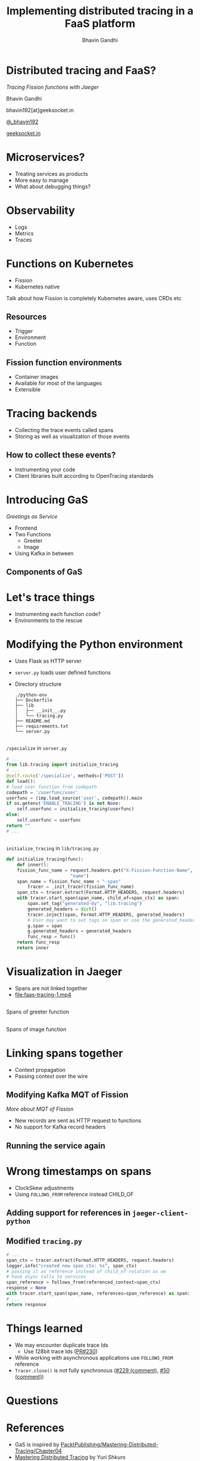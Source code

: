 #+TITLE: Implementing distributed tracing in a FaaS platform
#+AUTHOR: Bhavin Gandhi
#+EMAIL: @_bhavin192
#+REVEAL_THEME: black
#+OPTIONS: num:nil toc:nil ^:nil reveal_slide_number:c/t
* Distributed tracing and FaaS?
  /Tracing Fission functions with Jaeger/

  Bhavin Gandhi

  bhavin192[at]geeksocket.in

  [[https://twitter.com/_bhavin192][@_bhavin192]]

  [[https://geeksocket.in][geeksocket.in]]
* Microservices?
  - Treating services as products
  - More easy to manage
  - What about debugging things?
** 
   [[file:microservices.svg]]
* Observability
  - Logs
  - Metrics
  - Traces
* Functions on Kubernetes
  - Fission
  - Kubernetes native
  #+BEGIN_NOTES
  Talk about how Fission is completely Kubernetes aware, uses CRDs etc
  #+END_NOTES
** Resources
   - Trigger
   - Environment
   - Function
** Fission function environments
   - Container images
   - Available for most of the languages
   - Extensible
* Tracing backends
  - Collecting the trace events called spans
  - Storing as well as visualization of those events
** How to collect these events?
   - Instrumenting your code
   - Client libraries built according to OpenTracing standards
* Introducing GaS
  /Greetings as Service/
  - Frontend
  - Two Functions
    - Greeter
    - Image
  - Using Kafka in between
** Components of GaS
   [[file:gas_architecture.svg]]
* Let's trace things
  - Instrumenting each function code?
  - Environments to the rescue
* Modifying the Python environment
  - Uses Flask as HTTP server
  - ~server.py~ loads user defined functions
  - Directory structure
    #+BEGIN_SRC
    ./python-env
    ├── Dockerfile
    ├── lib
    │   ├── __init__.py
    │   └── tracing.py
    ├── README.md
    ├── requirements.txt
    └── server.py
    #+END_SRC
** 
   ~/specialize~ in ~server.py~
   #+BEGIN_SRC python
     # ...
     from lib.tracing import initialize_tracing
     # ...
     @self.route('/specialize', methods=['POST'])
     def load():
	 # load user function from codepath
	 codepath = '/userfunc/user'
	 userfunc = (imp.load_source('user', codepath)).main
	 if os.getenv('ENABLE_TRACING') is not None:
	     self.userfunc = initialize_tracing(userfunc)
	 else:
	     self.userfunc = userfunc
	 return ""
     # ...
   #+END_SRC
** 
   ~initialize_tracing~ in ~lib/tracing.py~
   #+BEGIN_SRC python
   def initialize_tracing(func):
       def inner():
	   fission_func_name = request.headers.get("X-Fission-Function-Name",
						   "name")
	   span_name = fission_func_name + "-span"
           tracer = _init_tracer(fission_func_name)
	   span_ctx = tracer.extract(Format.HTTP_HEADERS, request.headers)
	   with tracer.start_span(span_name, child_of=span_ctx) as span:
	       span.set_tag("generated-by", "lib.tracing")
	       generated_headers = dict()
	       tracer.inject(span, Format.HTTP_HEADERS, generated_headers)
	       # User may want to set tags on span or use the generated_headers
	       g.span = span
	       g.generated_headers = generated_headers
	       func_resp = func()
	   return func_resp
       return inner
   #+END_SRC
* Visualization in Jaeger
  - Spans are not linked together
  - [[file:faas-tracing-1.mp4]]
** 
   Spans of greeter function

   [[file:greeter_single_span.png]]
** 
   Spans of image function

   [[file:image_single_span.png]]
* Linking spans together
  - Context propagation
  - Passing context over the wire
** Modifying Kafka MQT of Fission
   /More about MQT of Fission/
   - New records are sent as HTTP request to functions
   - No support for Kafka record headers
** 
   [[file:kafka_header_support_full_image.png]]
** Running the service again
   [[file:linked_spans.png]]
** 
   [[file:trace_graph_child_of.png]]
* Wrong timestamps on spans
  - ClockSkew adjustments
  - Using ~FOLLOWS_FROM~ reference instead CHILD_OF
** Adding support for references in ~jaeger-client-python~
   [[file:jaeger-client-python-references-support.png]]
** Modified ~tracing.py~
   #+BEGIN_SRC python
     # ...
     span_ctx = tracer.extract(Format.HTTP_HEADERS, request.headers)
     logger.info("created new span_ctx: %s", span_ctx)
     # passing it as reference instead of child_of relation as we
     # have async calls to services
     span_reference = follows_from(referenced_context=span_ctx)
     response = None
     with tracer.start_span(span_name, references=span_reference) as span:
	 # ...
	 return response
   #+END_SRC
** 
   [[file:linked_spans_timeline.png]]
** 
   [[file:trace_graph_time_follows_from.png]]
* Things learned
  - We may encounter duplicate trace Ids
    - Use 128bit trace Ids ([[https://github.com/jaegertracing/jaeger-client-python/pull/230][PR#230]])
  - While working with asynchronous applications use ~FOLLOWS_FROM~
    reference
  - ~Tracer.close()~ is not fully synchronous ([[https://github.com/jaegertracing/jaeger-client-python/issues/229#issuecomment-451363106][#229 (comment)]], [[https://github.com/jaegertracing/jaeger-client-python/issues/50#issuecomment-394922333][#50
    (comment)]])
* Questions
* References
  - GaS is inspired by
    [[https://github.com/PacktPublishing/Mastering-Distributed-Tracing/tree/master/Chapter04][PacktPublishing/Mastering-Distributed-Tracing/Chapter04]]
  - [[https://www.packtpub.com/networking-and-servers/mastering-distributed-tracing][Mastering Distributed Tracing]] by Yuri Shkuro
  - [[https://www.jaegertracing.io]]
  - [[https://fission.io]]
